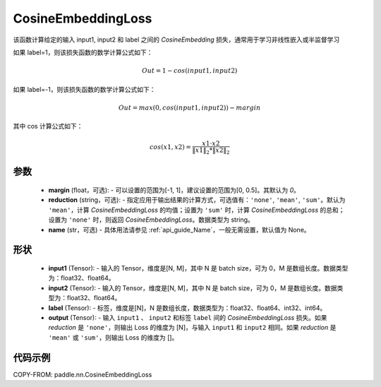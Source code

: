 .. _cn_api_paddle_nn_CosineEmbeddingLoss:

CosineEmbeddingLoss
-------------------------------

.. py:class:: paddle.nn.CosineEmbeddingLoss(margin=0, reduction='mean', name=None)

该函数计算给定的输入 input1, input2 和 label 之间的 `CosineEmbedding` 损失，通常用于学习非线性嵌入或半监督学习

如果 label=1，则该损失函数的数学计算公式如下：

    .. math::
        Out = 1 - cos(input1, input2)

如果 label=-1，则该损失函数的数学计算公式如下：

    .. math::
        Out = max(0, cos(input1, input2)) - margin

其中 cos 计算公式如下：

    .. math::
        cos(x1, x2) = \frac{x1 \cdot{} x2}{\Vert x1 \Vert_2 * \Vert x2 \Vert_2}

参数
:::::::::
    - **margin** (float，可选): - 可以设置的范围为[-1, 1]，建议设置的范围为[0, 0.5]。其默认为 `0`。
    - **reduction** (string，可选): - 指定应用于输出结果的计算方式，可选值有：``'none'``, ``'mean'``, ``'sum'``。默认为 ``'mean'``，计算 `CosineEmbeddingLoss` 的均值；设置为 ``'sum'`` 时，计算 `CosineEmbeddingLoss` 的总和；设置为 ``'none'`` 时，则返回 `CosineEmbeddingLoss`。数据类型为 string。
    - **name** (str，可选) - 具体用法请参见 :ref:`api_guide_Name`，一般无需设置，默认值为 None。

形状
:::::::::
    - **input1** (Tensor): - 输入的 Tensor，维度是[N, M]，其中 N 是 batch size，可为 0，M 是数组长度。数据类型为：float32、float64。
    - **input2** (Tensor): - 输入的 Tensor，维度是[N, M]，其中 N 是 batch size，可为 0，M 是数组长度。数据类型为：float32、float64。
    - **label** (Tensor): - 标签，维度是[N]，N 是数组长度，数据类型为：float32、float64、int32、int64。
    - **output** (Tensor): - 输入 ``input1`` 、 ``input2`` 和标签 ``label`` 间的 `CosineEmbeddingLoss` 损失。如果 `reduction` 是 ``'none'``，则输出 Loss 的维度为 [N]，与输入 ``input1`` 和 ``input2`` 相同。如果 `reduction` 是 ``'mean'`` 或 ``'sum'``，则输出 Loss 的维度为 []。

代码示例
:::::::::

COPY-FROM: paddle.nn.CosineEmbeddingLoss
